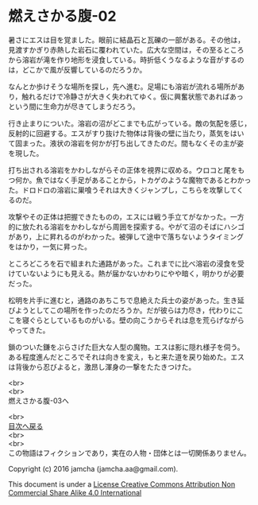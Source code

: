 #+OPTIONS: toc:nil
#+OPTIONS: \n:t

* 燃えさかる腹-02

  暑さにエスは目を覚ました。眼前に結晶石と瓦礫の一部がある。その他は，
  見渡すかぎり赤熱した岩石に覆われていた。広大な空間は，その至るところ
  から溶岩が滝を作り地形を浸食している。時折低くうなるような音がするの
  は，どこかで風が反響しているのだろうか。

  なんとか歩けそうな場所を探し，先へ進む。足場にも溶岩が流れる場所があ
  り，触れるだけで冷静さが大きく失われてゆく。仮に興奮状態であればあっ
  という間に生命力が尽きてしまうだろう。

  行き止まりについた。溶岩の沼がどこまでも広がっている。敵の気配を感じ，
  反射的に回避する。エスがすり抜けた物体は背後の壁に当たり，蒸気をはい
  て固まった。液状の溶岩を何かが打ち出してきたのだ。間もなくその主が姿
  を現した。

  打ち出される溶岩をかわしながらその正体を視界に収める。ウロコと尾をも
  つ何か。魚ではなく手足があることから，トカゲのような魔物であるとわかっ
  た。ドロドロの溶岩に巣喰うそれは大きくジャンプし，こちらを攻撃してく
  るのだ。

  攻撃やその正体は把握できたものの，エスには戦う手立てがなかった。一方
  的に放たれる溶岩をかわしながら周囲を探索する。やがて沼のそばにハシゴ
  があり，上に昇れるのがわかった。被弾して途中で落ちないようタイミング
  をはかり，一気に昇った。

  ところどころを石で組まれた通路があった。これまでに比べ溶岩の浸食を受
  けていないようにも見える。熱が届かないかわりにやや暗く，明かりが必要
  だった。

  松明を片手に進むと，通路のあちこちで息絶えた兵士の姿があった。生き延
  びようとしてこの場所を作ったのだろうか。だが彼らは力尽き，代わりにこ
  こを寝ぐらとしているものがいる。壁の向こうからそれは息を荒らげながら
  やってきた。

  鎖のついた鎌をぶらさげた巨大な人型の魔物。エスは影に隠れ様子を伺う。
  ある程度進んだところでそれは向きを変え，もと来た道を戻り始めた。エス
  は背後から忍びよると，激昂し渾身の一撃をたたきつけた。

  <br>
  <br>
  燃えさかる腹-03へ

  <br>
  [[https://github.com/jamcha-aa/EbonyBlades/blob/master/README.md][目次へ戻る]]
  <br>
  <br>
  この物語はフィクションであり，実在の人物・団体とは一切関係ありません。

  Copyright (c) 2016 jamcha (jamcha.aa@gmail.com).

  This document is under a [[http://creativecommons.org/licenses/by-nc-sa/4.0/deed][License Creative Commons Attribution Non Commercial Share Alike 4.0 International]]

  [[http://creativecommons.org/licenses/by-nc-sa/4.0/deed][file:http://i.creativecommons.org/l/by-nc-sa/3.0/80x15.png]]

